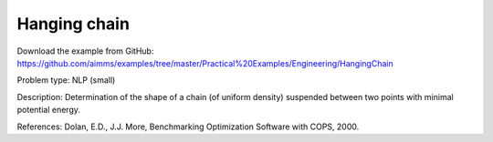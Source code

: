 Hanging chain
=============

Download the example from GitHub:
https://github.com/aimms/examples/tree/master/Practical%20Examples/Engineering/HangingChain

Problem type:
NLP (small)

Description:
Determination of the shape of a chain (of uniform density) suspended between
two points with minimal potential energy.

References:
Dolan, E.D., J.J. More, Benchmarking Optimization Software with COPS, 2000.
